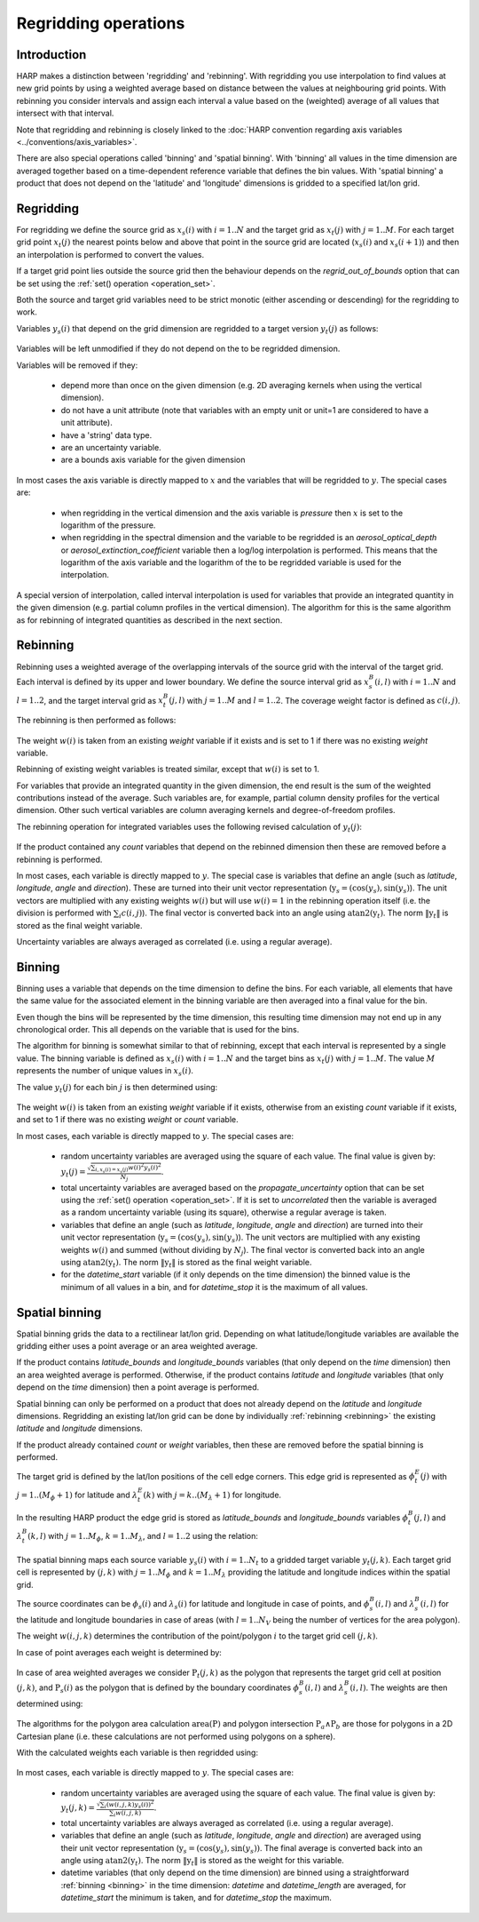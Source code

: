 Regridding operations
=====================

Introduction
------------

HARP makes a distinction between 'regridding' and 'rebinning'. With regridding you use interpolation to find values at
new grid points by using a weighted average based on distance between the values at neighbouring grid points.
With rebinning you consider intervals and assign each interval a value based on the (weighted) average of all values that intersect with that interval.

Note that regridding and rebinning is closely linked to the :doc:`HARP convention regarding axis variables <../conventions/axis_variables>`.

There are also special operations called 'binning' and 'spatial binning'.
With 'binning' all values in the time dimension are averaged together based on a time-dependent reference variable that defines the bin values.
With 'spatial binning' a product that does not depend on the 'latitude' and 'longitude' dimensions is gridded to a
specified lat/lon grid.


.. _regridding:

Regridding
----------

For regridding we define the source grid as :math:`x_{s}(i)` with :math:`i=1..N` and the target grid as
:math:`x_{t}(j)` with :math:`j=1..M`.
For each target grid point :math:`x_{t}(j)` the nearest points below and above that point in the source grid are
located (:math:`x_{s}(i)` and :math:`x_{s}(i+1)`) and then an interpolation is performed to convert the values.

If a target grid point lies outside the source grid then the behaviour depends on the `regrid_out_of_bounds` option
that can be set using the :ref:`set() operation <operation_set>`.

Both the source and target grid variables need to be strict monotic (either ascending or descending) for the
regridding to work.

Variables :math:`y_{s}(i)` that depend on the grid dimension are regridded to a target version :math:`y_{t}(j)` as
follows:

   .. math::
      :nowrap:

      \begin{eqnarray}
        y_{t}(j) & = & \begin{cases}
          y_{s}(0) + \frac{x_{t}(j) - x_{s}(0)}{x_{s}(0) - x_{s}(1)}\left(y_{s}(0) - y_{s}(1)\right), &
            x_{t}(j) < x_{s}(0) \wedge \textrm{regrid_out_of_bounds=extrapolate} \\
          y_{s}(0), & x_{t}(j) < x_{s}(0) \wedge \textrm{regrid_out_of_bounds=edge} \\
          \mathit{nan}, & x_{t}(j) < x_{s}(0) \wedge \textrm{regrid_out_of_bounds=nan} \\
          \left(1 - \frac{x_{t}(j) - x_{s}(i)}{x_{s}(i+1) - x_{s}(i)}\right)y_{s}(i) +
            \frac{x_{t}(j) - x_{s}(i)}{x_{s}(i+1) - x_{s}(i)}y_{s}(i+1) , &
             x_{s}(i) < x_{t}(j) < x_{s}(i+1) \\
          y_{s}(i), & x_{t}(j) = x_{s}(i) \\
          y_{s}(N) + \frac{x_{t}(j) - x_{s}(N)}{x_{s}(N) - x_{s}(N-1)}\left(y_{s}(N) - y_{s}(N-1)\right), &
            x_{t}(j) > x_{s}(N) \wedge \textrm{regrid_out_of_bounds=extrapolate} \\
          y_{s}(N), & x_{t}(j) > x_{s}(N) \wedge \textrm{regrid_out_of_bounds=edge} \\
          \mathit{nan}, & x_{t}(j) > x_{s}(N) \wedge \textrm{regrid_out_of_bounds=nan}
        \end{cases} \\
      \end{eqnarray}

Variables will be left unmodified if they do not depend on the to be regridded dimension.

Variables will be removed if they:

  - depend more than once on the given dimension (e.g. 2D averaging kernels when using the vertical dimension).

  - do not have a unit attribute (note that variables with an empty unit or unit=1 are considered to have a unit
    attribute).

  - have a 'string' data type.

  - are an uncertainty variable.

  - are a bounds axis variable for the given dimension

In most cases the axis variable is directly mapped to :math:`x` and the variables that will be regridded to :math:`y`.
The special cases are:

  - when regridding in the vertical dimension and the axis variable is `pressure` then :math:`x` is set to the
    logarithm of the pressure.

  - when regridding in the spectral dimension and the variable to be regridded is an `aerosol_optical_depth` or
    `aerosol_extinction_coefficient` variable then a log/log interpolation is performed. This means that the logarithm
    of the axis variable and the logarithm of the to be regridded variable is used for the interpolation.

A special version of interpolation, called interval interpolation is used for variables that provide an integrated
quantity in the given dimension (e.g. partial column profiles in the vertical dimension). The algorithm for this is
the same algorithm as for rebinning of integrated quantities as described in the next section.


.. _rebinning:

Rebinning
---------

Rebinning uses a weighted average of the overlapping intervals of the source grid with the interval of the target grid.
Each interval is defined by its upper and lower boundary. We define the source interval grid as :math:`x^{B}_{s}(i,l)`
with :math:`i=1..N` and :math:`l=1..2`, and the target interval grid as :math:`x^{B}_{t}(j,l)` with :math:`j=1..M` and
:math:`l=1..2`. The coverage weight factor is defined as :math:`c(i,j)`.

The rebinning is then performed as follows:

   .. math::
      :nowrap:

      \begin{eqnarray}
        x^{min}_{s}(i) & = & \min_{l}{x^{B}_{s}(i,l)} \\
        x^{max}_{s}(i) & = & \max_{l}{x^{B}_{s}(i,l)} \\
        x^{min}_{t}(j) & = & \min_{l}{x^{B}_{t}(j,l)} \\
        x^{max}_{t}(j) & = & \max_{l}{x^{B}_{t}(j,l)} \\
        c(i,j) & = & \frac{\max(\min(x^{max}_{s}(i), x^{max}_{t}(j)) - \max(x^{min}_{s}(i), x^{min}_{t}(j)), 0)}
                          {x^{max}_{s}(i) - x^{min}_{s}(i)} \\
        y_{t}(j) & = & \begin{cases}
          \frac{\sum_{i}{c(i,j)w(i)y_{s}(i)}}{\sum_{i}{c(i,j)w(i)}}, & \sum_{i}{c(i,j)w(i)} > 0 \\
          \mathit{nan}, & \sum_{i}{c(i,j)w(i)} = 0
        \end{cases} \\
      \end{eqnarray}

The weight :math:`w(i)` is taken from an existing `weight` variable if it exists and is set to 1 if there was no
existing `weight` variable.

Rebinning of existing weight variables is treated similar, except that :math:`w(i)` is set to 1.

For variables that provide an integrated quantity in the given dimension, the end result is the sum of the weighted
contributions instead of the average. Such variables are, for example, partial column density profiles for the vertical
dimension. Other such vertical variables are column averaging kernels and degree-of-freedom profiles.

The rebinning operation for integrated variables uses the following revised calculation of :math:`y_{t}(j)`:

   .. math::
      :nowrap:

      \begin{eqnarray}
        y_{t}(j) & = & \begin{cases}
          \sum_{i}{c(i,j)w(i)y_{s}(i)}, & \sum_{i}{c(i,j)w(i)} > 0 \\
          \mathit{nan}, & \sum_{i}{c(i,j)w(i)} = 0
        \end{cases} \\
      \end{eqnarray}


If the product contained any `count` variables that depend on the rebinned dimension then these are removed before a
rebinning is performed.

In most cases, each variable is directly mapped to :math:`y`. The special case is variables that define an angle
(such as `latitude`, `longitude`, `angle` and `direction`). These are turned into their unit vector representation
(:math:`\textbf{y}_{s} = (\textrm{cos}(y_{s}) , \textrm{sin}(y_{s})`). The unit vectors are multiplied with any
existing weights :math:`w(i)` but will use :math:`w(i)=1` in the rebinning operation itself
(i.e. the division is performed with :math:`\sum_{i}{c(i,j)}`).
The final vector is converted back into an angle using :math:`\textrm{atan2}(\textbf{y}_{t})`.
The norm :math:`\|\textbf{y}_{t}\|` is stored as the final weight variable.

Uncertainty variables are always averaged as correlated (i.e. using a regular average).

.. _binning:

Binning
-------

Binning uses a variable that depends on the time dimension to define the bins. For each variable, all elements that
have the same value for the associated element in the binning variable are then averaged into a final value for the bin.

Even though the bins will be represented by the time dimension, this resulting time dimension may not end up in any
chronological order. This all depends on the variable that is used for the bins.

The algorithm for binning is somewhat similar to that of rebinning, except that each interval is represented by a
single value. The binning variable is defined as :math:`x_{s}(i)` with :math:`i=1..N` and the target bins as
:math:`x_{t}(j)` with :math:`j=1..M`. The value :math:`M` represents the number of unique values in :math:`x_{s}(i)`.

The value :math:`y_{t}(j)` for each bin :math:`j` is then determined using:

   .. math::
      :nowrap:

      \begin{eqnarray}
        x_{t}(j) & = & x_{s}(\arg \min_{i}{x_{s}(i) \ne x_{t}(k) \forall k < j}) \\
        N_{j} & = & \sum_{i}{\begin{cases}
            w(i), & x_{s}(i) = x_{s}(j) \\
            0, & x_{s}(i) \ne x_{s}(j) \\
          \end{cases}} \\
        y_{t}(j) & = & \begin{cases}
          \frac{
            \sum_{i}{\begin{cases}
              w(i)y_{s}(i), & x_{s}(i) = x_{s}(j) \\
              0, & x_{s}(i) \ne x_{s}(j) \\
            \end{cases}}
          }{N_{j}}, & N_{j} > 0 \\
          \mathit{nan}, & N_{j} = 0
        \end{cases}
      \end{eqnarray}

The weight :math:`w(i)` is taken from an existing `weight` variable if it exists, otherwise from an existing `count`
variable if it exists, and set to 1 if there was no existing `weight` or `count` variable.

In most cases, each variable is directly mapped to :math:`y`. The special cases are:

  - random uncertainty variables are averaged using the square of each value. The final value is given by:
    :math:`y_{t}(j) = \frac{\sqrt{\sum_{i,x_{s}(i) = x_{s}(j)}{w(i)^{2}y_{s}(i)^{2}}}}{N_{j}}`.

  - total uncertainty variables are averaged based on the `propagate_uncertainty` option that can be set using the
    :ref:`set() operation <operation_set>`. If it is set to `uncorrelated` then the variable is averaged as a random
    uncertainty variable (using its square), otherwise a regular average is taken.

  - variables that define an angle (such as `latitude`, `longitude`, `angle` and `direction`) are turned into their
    unit vector representation (:math:`\textbf{y}_{s} = (\textrm{cos}(y_{s}), \textrm{sin}(y_{s})`). The unit vectors
    are multiplied with any existing weights :math:`w(i)` and summed (without dividing by :math:`N_{j}`).
    The final vector is converted back into an angle using :math:`\textrm{atan2}(\textbf{y}_{t})`.
    The norm :math:`\|\textbf{y}_{t}\|` is stored as the final weight variable.

  - for the `datetime_start` variable (if it only depends on the time dimension) the binned value is the minimum of
    all values in a bin, and for `datetime_stop` it is the maximum of all values.

.. _spatial_binning:

Spatial binning
---------------

Spatial binning grids the data to a rectilinear lat/lon grid. Depending on what latitude/longitude variables are
available the gridding either uses a point average or an area weighted average.

If the product contains `latitude_bounds` and `longitude_bounds` variables (that only depend on the `time` dimension)
then an area weighted average is performed. Otherwise, if the product contains `latitude` and `longitude` variables
(that only depend on the `time` dimension) then a point average is performed.

Spatial binning can only be performed on a product that does not already depend on the `latitude` and `longitude`
dimensions. Regridding an existing lat/lon grid can be done by individually :ref:`rebinning <rebinning>` the
existing `latitude` and `longitude` dimensions.

If the product already contained `count` or `weight` variables, then these are removed before the spatial binning is
performed.

The target grid is defined by the lat/lon positions of the cell edge corners. This edge grid is represented as
:math:`\phi^{E}_{t}(j)` with :math:`j=1..(M_{\phi}+1)` for latitude and :math:`\lambda^{E}_{t}(k)` with
:math:`j=k..(M_{\lambda}+1)` for longitude.

In the resulting HARP product the edge grid is stored as `latitude_bounds` and `longitude_bounds` variables
:math:`\phi^{B}_{t}(j,l)` and :math:`\lambda^{B}_{t}(k,l)` with :math:`j=1..M_{\phi}`, :math:`k=1..M_{\lambda}`, and
:math:`l=1..2` using the relation:

   .. math::
      :nowrap:

      \begin{eqnarray}
        \phi^{B}_{t}(j,1) & = & \phi^{E}_{t}(j) \\
        \phi^{B}_{t}(j,2) & = & \phi^{E}_{t}(j + 1) \\
        \lambda^{B}_{t}(k,1) & = & \lambda^{E}_{t}(k) \\
        \lambda^{B}_{t}(k,2) & = & \lambda^{E}_{t}(k + 1) \\
      \end{eqnarray}

The spatial binning maps each source variable :math:`y_{s}(i)` with :math:`i=1..N_{t}` to a gridded target variable
:math:`y_{t}(j,k)`. Each target grid cell is represented by :math:`(j,k)` with :math:`j=1..M_{\phi}` and
:math:`k=1..M_{\lambda}` providing the latitude and longitude indices within the spatial grid.

The source coordinates can be :math:`\phi_{s}(i)` and :math:`\lambda_{s}(i)` for latitude and longitude in case of
points, and :math:`\phi^{B}_{s}(i,l)` and :math:`\lambda^{B}_{s}(i,l)` for the latitude and longitude boundaries in
case of areas (with :math:`l=1..N_{V}` being the number of vertices for the area polygon).

The weight :math:`w(i,j,k)` determines the contribution of the point/polygon :math:`i` to the target grid cell
:math:`(j,k)`.

In case of point averages each weight is determined by:

   .. math::
      :nowrap:

      \begin{eqnarray}
        w(i,j,k) & = & \sum_{i}{\begin{cases}
          1, & \left( \phi^{E}_{t}(j) \le \phi_{s}(i) < \phi^{E}_{t}(j+1) \vee
              \phi_{s}(i) = \phi^{E}_{t}(M_{\phi}+1) \right) \wedge
            \left( \lambda^{E}_{t}(k) \le \lambda_{s}(i) < \lambda^{E}_{t}(k+1) \vee
              \lambda_{s}(i) = \lambda^{E}_{t}(M_{\lambda}+1) \right) \wedge
            x_{s}(i) \ne \mathit{nan} \\
          0, \textrm{otherwise} \\
        \end{cases}}
      \end{eqnarray}


In case of area weighted averages we consider :math:`\textbf{P}_{t}(j,k)` as the polygon that represents the target
grid cell at position :math:`(j,k)`, and :math:`\textbf{P}_{s}(i)` as the polygon that is defined by the boundary
coordinates :math:`\phi^{B}_{s}(i,l)` and :math:`\lambda^{B}_{s}(i,l)`. The weights are then determined using:

   .. math::
      :nowrap:

      \begin{eqnarray}
        w(i,j,k) & = & \sum_{i}{\begin{cases}
          \frac{\textrm{area}(\textbf{P}_{t}(j,k) \wedge \textbf{P}_{s}(i))}{\textrm{area}(\textbf{P}_{t}(j,k))}, &
            x_{s}(i) \ne \mathit{nan} \\
          0, & x_{s}(i) = \mathit{nan} \\
        \end{cases}}
      \end{eqnarray}

The algorithms for the polygon area calculation :math:`\textrm{area}(\textbf{P})` and polygon intersection
:math:`\textbf{P}_{a} \wedge \textbf{P}_{b}` are those for polygons in a 2D Cartesian plane (i.e. these calculations
are not performed using polygons on a sphere).

With the calculated weights each variable is then regridded using:

   .. math::
      :nowrap:

      \begin{eqnarray}
        y_{t}(j,k) & = & \frac{\sum_{i}{w(i,j,k)y_{s}(i)}}{\sum_{i}{w(i,j,k)}}
      \end{eqnarray}

In most cases, each variable is directly mapped to :math:`y`. The special cases are:

  - random uncertainty variables are averaged using the square of each value. The final value is given by:
    :math:`y_{t}(j,k) = \frac{\sqrt{\sum_{i}{\left(w(i,j,k)y_{s}(i)\right)^{2}}}}{\sum_{i}{w(i,j,k)}}`.

  - total uncertainty variables are always averaged as correlated (i.e. using a regular average).

  - variables that define an angle (such as `latitude`, `longitude`, `angle` and `direction`) are averaged using their
    unit vector representation (:math:`\textbf{y}_{s} = (\textrm{cos}(y_{s}) , \textrm{sin}(y_{s}))`. The final average
    is converted back into an angle using :math:`\textrm{atan2}(\textbf{y}_{t})`. The norm :math:`\|\textbf{y}_{t}\|`
    is stored as the weight for this variable.

  - datetime variables (that only depend on the time dimension) are binned using a straightforward
    :ref:`binning <binning>` in the time dimension: `datetime` and `datetime_length` are averaged, for
    `datetime_start` the minimum is taken, and for `datetime_stop` the maximum.
